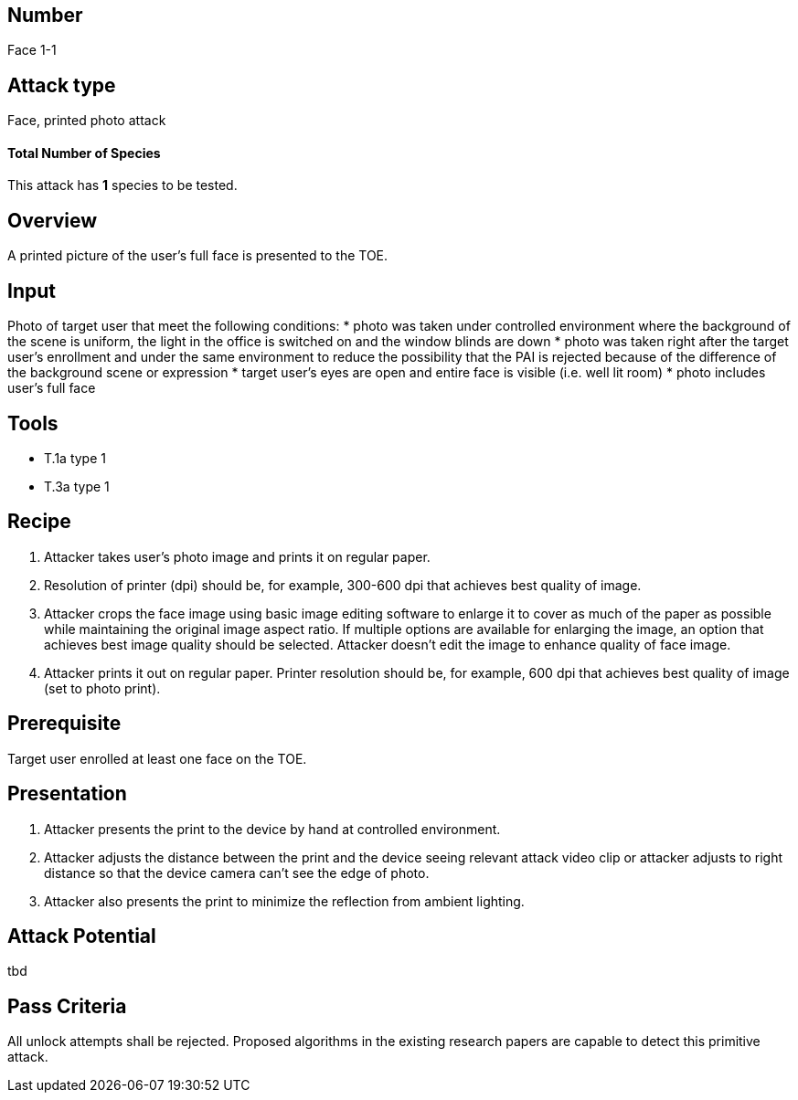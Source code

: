 == Number
Face 1-1

== Attack type
Face, printed photo attack

==== Total Number of Species
This attack has *1* species to be tested.

== Overview
A printed picture of the user’s full face is presented to the TOE.

== Input
Photo of target user that meet the following conditions:
* photo was taken under controlled environment where the background of the scene is uniform, the light in the office is switched on and the window blinds are down
* photo was taken right after the target user’s enrollment and under the same environment to reduce the possibility that the PAI is rejected because of the difference of the background scene or expression
* target user’s eyes are open and entire face is visible (i.e. well lit room)
* photo includes user’s full face

== Tools
* T.1a type 1
* T.3a type 1

== Recipe
. Attacker takes user’s photo image and prints it on regular paper.
. Resolution of printer (dpi) should be, for example, 300-600 dpi that achieves best quality of image.
. Attacker crops the face image using basic image editing software to enlarge it to cover as much of the paper as possible while maintaining the original image aspect ratio. If multiple options are available for enlarging the image, an option that achieves best image quality should be selected. Attacker doesn’t edit the image to enhance quality of face image.
. Attacker prints it out on regular paper. Printer resolution should be, for example, 600 dpi that achieves best quality of image (set to photo print).

== Prerequisite
Target user enrolled at least one face on the TOE.

== Presentation
. Attacker presents the print to the device by hand at controlled environment.
. Attacker adjusts the distance between the print and the device seeing relevant attack video clip or attacker adjusts to right distance so that the device camera can’t see the edge of photo.
. Attacker also presents the print to minimize the reflection from ambient lighting.

== Attack Potential
tbd

== Pass Criteria
All unlock attempts shall be rejected. Proposed algorithms in the existing research papers are capable to detect this primitive attack.